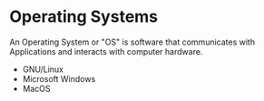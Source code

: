 * Operating Systems
:PROPERTIES:
:ID: 3bf219b5-6ad8-4355-8d68-29bd483f2671
:END:
An Operating System or "OS" is software that communicates with
Applications and interacts with computer hardware.
- GNU/Linux
- Microsoft Windows
- MacOS
